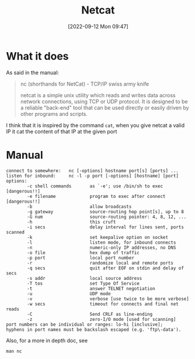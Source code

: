 #+title:      Netcat
#+date:       [2022-09-12 Mon 09:47]
#+filetags:   :tool:tryhackme:
#+identifier: 20220912T094757

* What it does
As said in the manual:
#+begin_quote
nc (shorthands for NetCat) - TCP/IP swiss army knife

netcat  is a simple unix utility which reads and writes data across network connections, using TCP or UDP protocol. It is designed to be a reliable "back-end" tool that can be used directly or easily driven by other programs and scripts.
#+end_quote
I think that it is inspired by the command ~cat~, when you give netcat a valid IP it cat the content of that IP at the given port
* Manual
#+begin_example
connect to somewhere:   nc [-options] hostname port[s] [ports] ...
listen for inbound:     nc -l -p port [-options] [hostname] [port]
options:
        -c shell commands       as `-e'; use /bin/sh to exec [dangerous!!]
        -e filename             program to exec after connect [dangerous!!]
        -b                      allow broadcasts
        -g gateway              source-routing hop point[s], up to 8
        -G num                  source-routing pointer: 4, 8, 12, ...
        -h                      this cruft
        -i secs                 delay interval for lines sent, ports scanned
        -k                      set keepalive option on socket
        -l                      listen mode, for inbound connects
        -n                      numeric-only IP addresses, no DNS
        -o file                 hex dump of traffic
        -p port                 local port number
        -r                      randomize local and remote ports
        -q secs                 quit after EOF on stdin and delay of secs
        -s addr                 local source address
        -T tos                  set Type Of Service
        -t                      answer TELNET negotiation
        -u                      UDP mode
        -v                      verbose [use twice to be more verbose]
        -w secs                 timeout for connects and final net reads
        -C                      Send CRLF as line-ending
        -z                      zero-I/O mode [used for scanning]
port numbers can be individual or ranges: lo-hi [inclusive];
hyphens in port names must be backslash escaped (e.g. 'ftp\-data').
#+end_example
Also, for a more in depth doc, see
#+begin_src shell
 man nc
#+end_src
